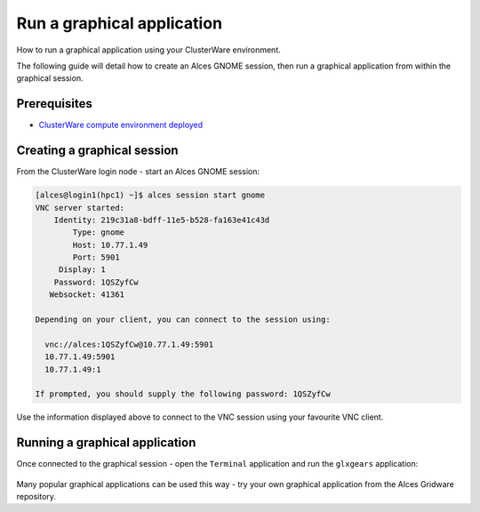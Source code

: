 .. _run-a-graphical-application:

Run a graphical application
###########################

How to run a graphical application using your ClusterWare environment.

The following guide will detail how to create an Alces GNOME session,
then run a graphical application from within the graphical session.

Prerequisites
-------------

-  `ClusterWare compute environment
   deployed <heat-deploy-sgecluster>`__

Creating a graphical session
----------------------------

From the ClusterWare login node - start an Alces GNOME session:

.. code:: bash

    [alces@login1(hpc1) ~]$ alces session start gnome
    VNC server started:
        Identity: 219c31a8-bdff-11e5-b528-fa163e41c43d
            Type: gnome
            Host: 10.77.1.49
            Port: 5901
         Display: 1
        Password: 1QSZyfCw
       Websocket: 41361

    Depending on your client, you can connect to the session using:

      vnc://alces:1QSZyfCw@10.77.1.49:5901
      10.77.1.49:5901
      10.77.1.49:1

    If prompted, you should supply the following password: 1QSZyfCw

Use the information displayed above to connect to the VNC session using
your favourite VNC client.

Running a graphical application
-------------------------------

Once connected to the graphical session - open the ``Terminal``
application and run the ``glxgears`` application:

.. figure:: _images/HPC-GraphicalDesktop.png
    :alt: Graphical Desktop Session

Many popular graphical applications can be used this way - try your own
graphical application from the Alces Gridware repository.
